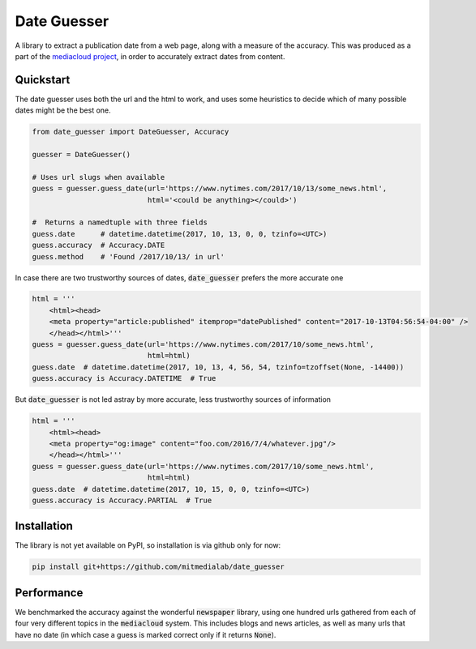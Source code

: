 Date Guesser
============

|Build Status| |Coverage| 

A library to extract a publication date from a web page, along with a measure of the accuracy.
This was produced as a part of the `mediacloud project <https://mediacloud.org/>`_, in order to accurately extract dates from content. 

Quickstart
----------
The date guesser uses both the url and the html to work, and uses some heuristics to decide which of many possible dates might be the best one.

.. code-block:: python

    from date_guesser import DateGuesser, Accuracy

    guesser = DateGuesser()

    # Uses url slugs when available
    guess = guesser.guess_date(url='https://www.nytimes.com/2017/10/13/some_news.html',
                               html='<could be anything></could>')

    #  Returns a namedtuple with three fields
    guess.date      # datetime.datetime(2017, 10, 13, 0, 0, tzinfo=<UTC>)
    guess.accuracy  # Accuracy.DATE
    guess.method    # 'Found /2017/10/13/ in url'

In case there are two trustworthy sources of dates, :code:`date_guesser` prefers the more accurate one

.. code-block:: python

    html = '''                                                                     
        <html><head>                                                                   
        <meta property="article:published" itemprop="datePublished" content="2017-10-13T04:56:54-04:00" />         
        </head></html>'''
    guess = guesser.guess_date(url='https://www.nytimes.com/2017/10/some_news.html',
                               html=html)
    guess.date  # datetime.datetime(2017, 10, 13, 4, 56, 54, tzinfo=tzoffset(None, -14400))
    guess.accuracy is Accuracy.DATETIME  # True

But :code:`date_guesser` is not led astray by more accurate, less trustworthy sources of information

.. code-block:: python

    html = '''                                                                     
        <html><head>                                                                   
        <meta property="og:image" content="foo.com/2016/7/4/whatever.jpg"/>         
        </head></html>'''
    guess = guesser.guess_date(url='https://www.nytimes.com/2017/10/some_news.html',
                               html=html)
    guess.date  # datetime.datetime(2017, 10, 15, 0, 0, tzinfo=<UTC>)
    guess.accuracy is Accuracy.PARTIAL  # True   

Installation
------------

The library is not yet available on PyPI, so installation is via github only for now:

.. code-block:: bash

    pip install git+https://github.com/mitmedialab/date_guesser

Performance
-----------
We benchmarked the accuracy against the wonderful :code:`newspaper` library, using one hundred urls gathered from each of four very different topics in the :code:`mediacloud` system. This includes blogs and news articles, as well as many urls that have no date (in which case a guess is marked correct only if it returns :code:`None`).  

.. raw:: html

    <h3>Vaccines</h3>
    <table id="T_3457ce06_f0f9_11e7_bb20_60f81dc9d130" > 
    <thead>    <tr> 
            <th class="blank level0" ></th> 
            <th class="col_heading level0 col0" >newspaper</th> 
            <th class="col_heading level0 col1" >date_guesser</th> 
        </tr></thead> 
    <tbody>    <tr> 
            <th id="T_3457ce06_f0f9_11e7_bb20_60f81dc9d130level0_row0" class="row_heading level0 row0" >1 days</th> 
            <td id="T_3457ce06_f0f9_11e7_bb20_60f81dc9d130row0_col0" class="data row0 col0" >48</td> 
            <td id="T_3457ce06_f0f9_11e7_bb20_60f81dc9d130row0_col1" class="data row0 col1" >57</td> 
        </tr>    <tr> 
            <th id="T_3457ce06_f0f9_11e7_bb20_60f81dc9d130level0_row1" class="row_heading level0 row1" >7 days</th> 
            <td id="T_3457ce06_f0f9_11e7_bb20_60f81dc9d130row1_col0" class="data row1 col0" >51</td> 
            <td id="T_3457ce06_f0f9_11e7_bb20_60f81dc9d130row1_col1" class="data row1 col1" >61</td> 
        </tr>    <tr> 
            <th id="T_3457ce06_f0f9_11e7_bb20_60f81dc9d130level0_row2" class="row_heading level0 row2" >15 days</th> 
            <td id="T_3457ce06_f0f9_11e7_bb20_60f81dc9d130row2_col0" class="data row2 col0" >53</td> 
            <td id="T_3457ce06_f0f9_11e7_bb20_60f81dc9d130row2_col1" class="data row2 col1" >66</td> 
        </tr></tbody> 
    </table> <h3>Aadhar Card in India</h3>
    <table id="T_3459bc5a_f0f9_11e7_8c42_60f81dc9d130" > 
    <thead>    <tr> 
            <th class="blank level0" ></th> 
            <th class="col_heading level0 col0" >newspaper</th> 
            <th class="col_heading level0 col1" >date_guesser</th> 
        </tr></thead> 
    <tbody>    <tr> 
            <th id="T_3459bc5a_f0f9_11e7_8c42_60f81dc9d130level0_row0" class="row_heading level0 row0" >1 days</th> 
            <td id="T_3459bc5a_f0f9_11e7_8c42_60f81dc9d130row0_col0" class="data row0 col0" >44</td> 
            <td id="T_3459bc5a_f0f9_11e7_8c42_60f81dc9d130row0_col1" class="data row0 col1" >73</td> 
        </tr>    <tr> 
            <th id="T_3459bc5a_f0f9_11e7_8c42_60f81dc9d130level0_row1" class="row_heading level0 row1" >7 days</th> 
            <td id="T_3459bc5a_f0f9_11e7_8c42_60f81dc9d130row1_col0" class="data row1 col0" >44</td> 
            <td id="T_3459bc5a_f0f9_11e7_8c42_60f81dc9d130row1_col1" class="data row1 col1" >74</td> 
        </tr>    <tr> 
            <th id="T_3459bc5a_f0f9_11e7_8c42_60f81dc9d130level0_row2" class="row_heading level0 row2" >15 days</th> 
            <td id="T_3459bc5a_f0f9_11e7_8c42_60f81dc9d130row2_col0" class="data row2 col0" >44</td> 
            <td id="T_3459bc5a_f0f9_11e7_8c42_60f81dc9d130row2_col1" class="data row2 col1" >74</td> 
        </tr></tbody> 
    </table> <h3>Donald Trump in 2017</h3>
    <table id="T_345b1de8_f0f9_11e7_99b2_60f81dc9d130" > 
    <thead>    <tr> 
            <th class="blank level0" ></th> 
            <th class="col_heading level0 col0" >newspaper</th> 
            <th class="col_heading level0 col1" >date_guesser</th> 
        </tr></thead> 
    <tbody>    <tr> 
            <th id="T_345b1de8_f0f9_11e7_99b2_60f81dc9d130level0_row0" class="row_heading level0 row0" >1 days</th> 
            <td id="T_345b1de8_f0f9_11e7_99b2_60f81dc9d130row0_col0" class="data row0 col0" >60</td> 
            <td id="T_345b1de8_f0f9_11e7_99b2_60f81dc9d130row0_col1" class="data row0 col1" >79</td> 
        </tr>    <tr> 
            <th id="T_345b1de8_f0f9_11e7_99b2_60f81dc9d130level0_row1" class="row_heading level0 row1" >7 days</th> 
            <td id="T_345b1de8_f0f9_11e7_99b2_60f81dc9d130row1_col0" class="data row1 col0" >61</td> 
            <td id="T_345b1de8_f0f9_11e7_99b2_60f81dc9d130row1_col1" class="data row1 col1" >83</td> 
        </tr>    <tr> 
            <th id="T_345b1de8_f0f9_11e7_99b2_60f81dc9d130level0_row2" class="row_heading level0 row2" >15 days</th> 
            <td id="T_345b1de8_f0f9_11e7_99b2_60f81dc9d130row2_col0" class="data row2 col0" >61</td> 
            <td id="T_345b1de8_f0f9_11e7_99b2_60f81dc9d130row2_col1" class="data row2 col1" >85</td> 
        </tr></tbody> 
    </table> <h3>Recipes for desserts and chocolate</h3>
    <table id="T_345ce952_f0f9_11e7_bd73_60f81dc9d130" > 
    <thead>    <tr> 
            <th class="blank level0" ></th> 
            <th class="col_heading level0 col0" >newspaper</th> 
            <th class="col_heading level0 col1" >date_guesser</th> 
        </tr></thead> 
    <tbody>    <tr> 
            <th id="T_345ce952_f0f9_11e7_bd73_60f81dc9d130level0_row0" class="row_heading level0 row0" >1 days</th> 
            <td id="T_345ce952_f0f9_11e7_bd73_60f81dc9d130row0_col0" class="data row0 col0" >65</td> 
            <td id="T_345ce952_f0f9_11e7_bd73_60f81dc9d130row0_col1" class="data row0 col1" >83</td> 
        </tr>    <tr> 
            <th id="T_345ce952_f0f9_11e7_bd73_60f81dc9d130level0_row1" class="row_heading level0 row1" >7 days</th> 
            <td id="T_345ce952_f0f9_11e7_bd73_60f81dc9d130row1_col0" class="data row1 col0" >69</td> 
            <td id="T_345ce952_f0f9_11e7_bd73_60f81dc9d130row1_col1" class="data row1 col1" >85</td> 
        </tr>    <tr> 
            <th id="T_345ce952_f0f9_11e7_bd73_60f81dc9d130level0_row2" class="row_heading level0 row2" >15 days</th> 
            <td id="T_345ce952_f0f9_11e7_bd73_60f81dc9d130row2_col0" class="data row2 col0" >69</td> 
            <td id="T_345ce952_f0f9_11e7_bd73_60f81dc9d130row2_col1" class="data row2 col1" >87</td> 
        </tr></tbody> 
    </table>

.. |Build Status| image:: https://travis-ci.org/mitmedialab/date_guesser.png?branch=master
   :target: https://travis-ci.org/mitmedialab/date_guesser
.. |Coverage| image:: https://coveralls.io/repos/github/mitmedialab/date_guesser/badge.svg?branch=master
   :target: https://coveralls.io/github/mitmedialab/date_guesser?branch=master


